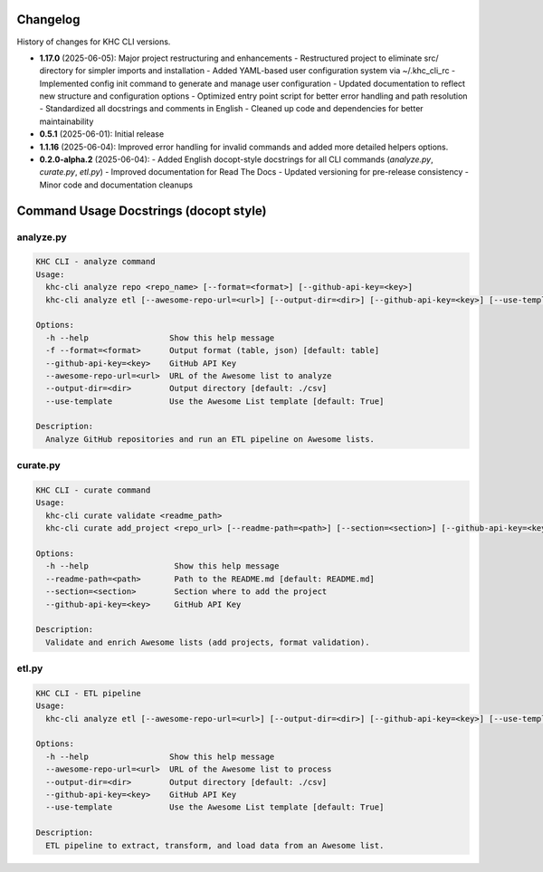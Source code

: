 Changelog
=========
History of changes for KHC CLI versions.

* **1.17.0** (2025-06-05): Major project restructuring and enhancements
  - Restructured project to eliminate src/ directory for simpler imports and installation
  - Added YAML-based user configuration system via ~/.khc_cli_rc
  - Implemented config init command to generate and manage user configuration
  - Updated documentation to reflect new structure and configuration options
  - Optimized entry point script for better error handling and path resolution
  - Standardized all docstrings and comments in English
  - Cleaned up code and dependencies for better maintainability

* **0.5.1** (2025-06-01): Initial release
* **1.1.16** (2025-06-04): Improved error handling for invalid commands and added more detailed helpers options.
* **0.2.0-alpha.2** (2025-06-04):  
  - Added English docopt-style docstrings for all CLI commands (`analyze.py`, `curate.py`, `etl.py`)
  - Improved documentation for Read The Docs
  - Updated versioning for pre-release consistency
  - Minor code and documentation cleanups

Command Usage Docstrings (docopt style)
=======================================

analyze.py
----------

.. code-block:: text

    KHC CLI - analyze command
    Usage:
      khc-cli analyze repo <repo_name> [--format=<format>] [--github-api-key=<key>]
      khc-cli analyze etl [--awesome-repo-url=<url>] [--output-dir=<dir>] [--github-api-key=<key>] [--use-template/--no-use-template]

    Options:
      -h --help                 Show this help message
      -f --format=<format>      Output format (table, json) [default: table]
      --github-api-key=<key>    GitHub API Key
      --awesome-repo-url=<url>  URL of the Awesome list to analyze
      --output-dir=<dir>        Output directory [default: ./csv]
      --use-template            Use the Awesome List template [default: True]

    Description:
      Analyze GitHub repositories and run an ETL pipeline on Awesome lists.

curate.py
---------

.. code-block:: text

    KHC CLI - curate command
    Usage:
      khc-cli curate validate <readme_path>
      khc-cli curate add_project <repo_url> [--readme-path=<path>] [--section=<section>] [--github-api-key=<key>]

    Options:
      -h --help                  Show this help message
      --readme-path=<path>       Path to the README.md [default: README.md]
      --section=<section>        Section where to add the project
      --github-api-key=<key>     GitHub API Key

    Description:
      Validate and enrich Awesome lists (add projects, format validation).

etl.py
------

.. code-block:: text

    KHC CLI - ETL pipeline
    Usage:
      khc-cli analyze etl [--awesome-repo-url=<url>] [--output-dir=<dir>] [--github-api-key=<key>] [--use-template/--no-use-template]

    Options:
      -h --help                 Show this help message
      --awesome-repo-url=<url>  URL of the Awesome list to process
      --output-dir=<dir>        Output directory [default: ./csv]
      --github-api-key=<key>    GitHub API Key
      --use-template            Use the Awesome List template [default: True]

    Description:
      ETL pipeline to extract, transform, and load data from an Awesome list.
